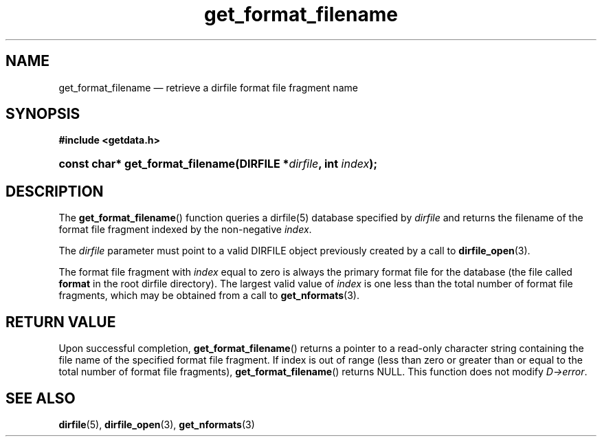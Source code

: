 .\" get_format_filename.3.  The get_format_filename man page.
.\"
.\" (C) 2008 D. V. Wiebe
.\"
.\""""""""""""""""""""""""""""""""""""""""""""""""""""""""""""""""""""""""
.\"
.\" This file is part of the GetData project.
.\"
.\" This program is free software; you can redistribute it and/or modify
.\" it under the terms of the GNU General Public License as published by
.\" the Free Software Foundation; either version 2 of the License, or
.\" (at your option) any later version.
.\"
.\" GetData is distributed in the hope that it will be useful,
.\" but WITHOUT ANY WARRANTY; without even the implied warranty of
.\" MERCHANTABILITY or FITNESS FOR A PARTICULAR PURPOSE.  See the GNU
.\" General Public License for more details.
.\"
.\" You should have received a copy of the GNU General Public License along
.\" with GetData; if not, write to the Free Software Foundation, Inc.,
.\" 51 Franklin St, Fifth Floor, Boston, MA  02110-1301  USA
.\"
.TH get_format_filename 3 "26 September 2008" "Version 0.4.0" "GETDATA"
.SH NAME
get_format_filename \(em retrieve a dirfile format file fragment name
.SH SYNOPSIS
.B #include <getdata.h>
.HP
.nh
.ad l
.BI "const char* get_format_filename(DIRFILE *" dirfile ", int " index );
.hy
.ad n
.SH DESCRIPTION
The
.BR get_format_filename ()
function queries a dirfile(5) database specified by
.I dirfile
and returns the filename of the format file fragment indexed by the non-negative
.IR index .

The 
.I dirfile
parameter must point to a valid DIRFILE object previously created by a call to
.BR dirfile_open (3).

The format file fragment with
.I index
equal to zero is always the primary format file for the database (the file
called 
.B format
in the root dirfile directory).  The largest valid value of
.I index
is one less than the total number of format file fragments, which may be
obtained from a call to
.BR get_nformats (3).

.SH RETURN VALUE
Upon successful completion,
.BR get_format_filename ()
returns a pointer to a read-only character string containing the file name of
the specified format file fragment.  If index is out of range (less than zero
or greater than or equal to the total number of format file fragments),
.BR get_format_filename ()
returns NULL.  This function does not modify
.IR D->error .
.SH SEE ALSO
.BR dirfile (5),
.BR dirfile_open (3),
.BR get_nformats (3)
